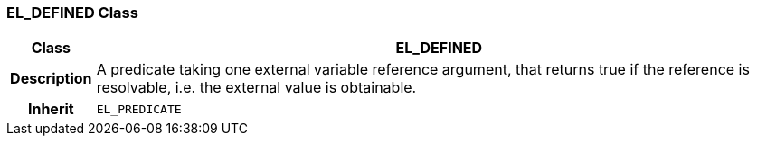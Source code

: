 === EL_DEFINED Class

[cols="^1,3,5"]
|===
h|*Class*
2+^h|*EL_DEFINED*

h|*Description*
2+a|A predicate taking one external variable reference argument, that returns true if the reference is resolvable, i.e. the external value is obtainable.

h|*Inherit*
2+|`EL_PREDICATE`

|===
